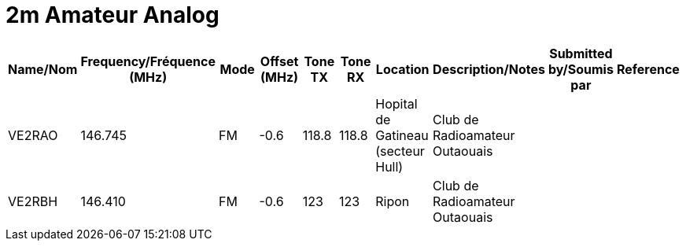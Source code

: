 = 2m Amateur Analog

|===
| Name/Nom | Frequency/Fréquence (MHz) | Mode | Offset (MHz) | Tone TX | Tone RX | Location | Description/Notes | Submitted by/Soumis par | Reference

|VE2RAO
|146.745
|FM
|-0.6
|118.8
|118.8
|Hopital de Gatineau (secteur Hull)
|Club de Radioamateur Outaouais
|
|

|VE2RBH
|146.410
|FM
|-0.6
|123
|123
|Ripon
|Club de Radioamateur Outaouais
|
|

|===

